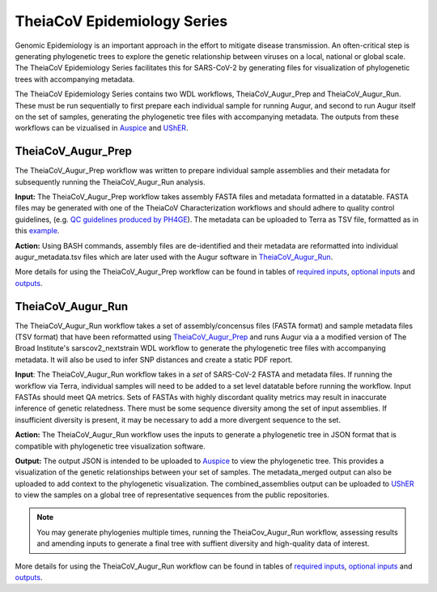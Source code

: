 ==============================
TheiaCoV Epidemiology Series
==============================

Genomic Epidemiology is an important approach in the effort to mitigate disease transmission. An often-critical step is generating phylogenetic trees to explore the genetic relationship between viruses on a local, national or global scale. The TheiaCoV Epidemiology Series facilitates this for SARS-CoV-2 by generating files for visualization of phylogenetic trees with accompanying metadata.

The TheiaCoV Epidemiology Series contains two WDL workflows, TheiaCoV_Augur_Prep and TheiaCoV_Augur_Run. These must be run sequentially to first prepare each individual sample for running Augur, and second to run Augur itself on the set of samples, generating the phylogenetic tree files with accompanying metadata. The outputs from these workflows can be vizualised in `Auspice <https://docs.nextstrain.org/projects/auspice/en/latest/>`_ and `UShER <https://github.com/yatisht/usher>`_.

TheiaCoV_Augur_Prep
=====================
The TheiaCoV_Augur_Prep workflow was written to prepare individual sample assemblies and their metadata for subsequently running the TheiaCoV_Augur_Run analysis. 

**Input:** The TheiaCoV_Augur_Prep workflow takes assembly FASTA files and metadata formatted in a datatable. FASTA files may be generated with one of the TheiaCoV Characterization workflows and should adhere to quality control guidelines, (e.g. `QC guidelines produced by PH4GE <https://github.com/pha4ge/pipeline-resources/blob/udubs-qc-guidance-dev/docs/qc-solutions.md#gisaid-assembly-acceptance-criteria>`_). The metadata can be uploaded to Terra as TSV file, formatted as in this `example <https://docs.google.com/spreadsheets/d/1PF1u3R-ZGm53UiVsTlIcpg9Qk2dUJgtx/edit#gid=253517867>`_.

**Action:** Using BASH commands, assembly files are de-identified and their metadata are reformatted into individual augur_metadata.tsv files which are later used with the Augur software in TheiaCoV_Augur_Run_.

More details for using the TheiaCoV_Augur_Prep workflow can be found in tables of `required inputs <https://github.com/theiagen/public_health_viral_genomics/blob/main/docs/source/tables/theiacov_workflows/theiacov_augur_prep_required_inputs.csv>`_, `optional inputs <https://github.com/theiagen/public_health_viral_genomics/blob/main/docs/source/tables/theiacov_workflows/theiacov_augur_prep_optional_inputs.csv>`_ and `outputs <https://github.com/theiagen/public_health_viral_genomics/blob/main/docs/source/tables/theiacov_workflows/theiacov_augur_prep_outputs.csv>`_.

TheiaCoV_Augur_Run
====================
The TheiaCoV_Augur_Run workflow takes a set of assembly/concensus files (FASTA format) and sample metadata files (TSV format) that have been reformatted using TheiaCoV_Augur_Prep_ and runs Augur via a a modified version of The Broad Institute's sarscov2_nextstrain WDL workflow to generate the phylogenetic tree files with accompanying metadata. It will also be used to infer SNP distances and create a static PDF report.

**Input**: The TheiaCoV_Augur_Run workflow takes in a *set* of SARS-CoV-2 FASTA and metadata files. If running the workflow via Terra, individual samples will need to be added to a set level datatable before running the workflow. Input FASTAs should meet QA metrics. Sets of FASTAs with highly discordant quality metrics may result in inaccurate inference of genetic relatedness. There must be some sequence diversity among the set of input assemblies. If insufficient diversity is present, it may be necessary to add a more divergent sequence to the set. 

**Action:** The TheiaCoV_Augur_Run workflow uses the inputs to generate a phylogenetic tree in JSON format that is compatible with phylogenetic tree visualization software. 

**Output:** The output JSON is intended to be uploaded to `Auspice <https://clades.nextstrain.org/>`_ to view the phylogenetic tree. This provides a visualization of the genetic relationships between your set of samples. The metadata_merged output can also be uploaded to add context to the phylogenetic visualization. The combined_assemblies output can be uploaded to `UShER <https://genome.ucsc.edu/cgi-bin/hgPhyloPlace>`_ to view the samples on a global tree of representative sequences from the public repositories.

.. note::
   You may generate phylogenies multiple times, running the TheiaCov_Augur_Run workflow, assessing results and amending inputs to generate a final tree with suffient diversity and high-quality data of interest.

More details for using the TheiaCoV_Augur_Run workflow can be found in tables of `required inputs <https://github.com/theiagen/public_health_viral_genomics/blob/main/docs/source/tables/theiacov_workflows/theiacov_augur_run_required_inputs.csv>`_, `optional inputs <https://github.com/theiagen/public_health_viral_genomics/blob/main/docs/source/tables/theiacov_workflows/theiacov_augur_run_optional_inputs.csv>`_ and `outputs <https://github.com/theiagen/public_health_viral_genomics/blob/main/docs/source/tables/theiacov_workflows/theiacov_augur_run_outputs.csv>`_.

.. toggle-header::
    :header: **References**

        When publishing work using TheiaCoV_Augur workflows, please reference the following:
        
         **Nextstrain:** Hadfield J, Megill C, Bell SM, Huddleston J, Potter B, Callender C, Sagulenko P, Bedford T, Neher RA. Nextstrain: real-time tracking of pathogen evolution. Bioinformatics. 2018 Dec 1;34(23):4121-3.
      
        To publish work using inferences from UShER, please references
        
         **UShER:** Turakhia Y, Thornlow B, Hinrichs AS, De Maio N, Gozashti L, Lanfear R, Haussler D, Corbett-Detig R. Ultrafast Sample placement on Existing tRees (UShER) enables real-time phylogenetics for the SARS-CoV-2 pandemic. Nature Genetics. 2021 Jun;53(6):809-16.